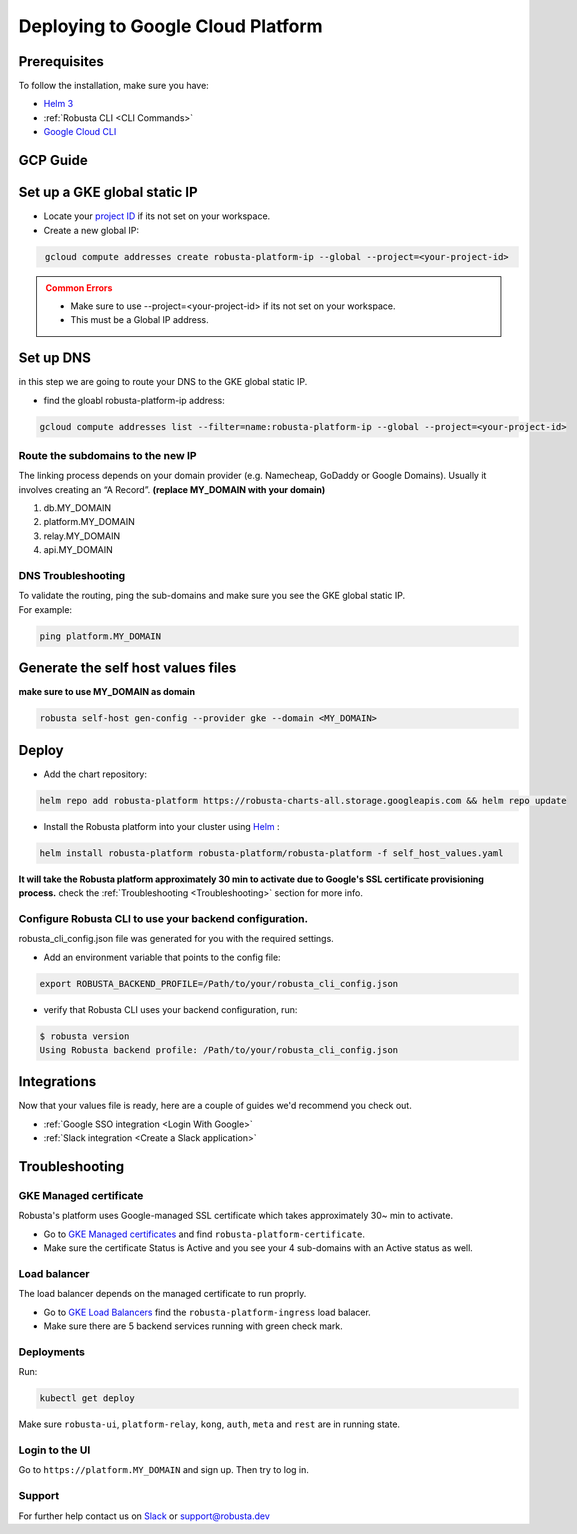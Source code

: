 Deploying to Google Cloud Platform
##################################

Prerequisites
---------------

To follow the installation, make sure you have:

* `Helm 3 <https://helm.sh/docs/intro/install/>`_ 
* :ref:`Robusta CLI <CLI Commands>`
* `Google Cloud CLI <https://cloud.google.com/sdk/docs/install-sdk>`_

GCP Guide
------------------------------

Set up a GKE global static IP 
---------------------------------

* Locate your `project ID <https://support.google.com/googleapi/answer/7014113?hl=en>`_ if its not set on your workspace.

* Create a new global IP:

.. code-block:: bash
   :name: cb-gke-create-static-global-ip

    gcloud compute addresses create robusta-platform-ip --global --project=<your-project-id>
   
.. admonition:: Common Errors
   :class: warning

   * Make sure to use --project=<your-project-id> if its not set on your workspace.
   * This must be a Global IP address.

Set up DNS
--------------
in this step we are going to route your DNS to the GKE global static IP.

* find the gloabl robusta-platform-ip address:

.. code-block:: bash
    :name: cb-gke-get-global-ip-address

    gcloud compute addresses list --filter=name:robusta-platform-ip --global --project=<your-project-id>

Route the subdomains to the new IP
^^^^^^^^^^^^^^^^^^^^^^^^^^^^^^^^^^^^

The linking process depends on your domain provider (e.g. Namecheap, GoDaddy or Google Domains). 
Usually it involves creating an “A Record”.
**(replace MY_DOMAIN with your domain)**

1. db.MY_DOMAIN
2. platform.MY_DOMAIN
3. relay.MY_DOMAIN
4. api.MY_DOMAIN

DNS Troubleshooting
^^^^^^^^^^^^^^^^^^^^

| To validate the routing, ping the sub-domains and make sure you see the GKE global static IP.
| For example:

.. code-block:: bash
    :name: cb-gke-validate-dns

    ping platform.MY_DOMAIN

Generate the self host values files
---------------------------------------
**make sure to use MY_DOMAIN as domain**

.. code-block:: bash
    :name: cb-gke-gen-config

    robusta self-host gen-config --provider gke --domain <MY_DOMAIN>

Deploy
--------

* Add the chart repository:

.. code-block:: bash
    :name: cb-gke-add-helm-repo

    helm repo add robusta-platform https://robusta-charts-all.storage.googleapis.com && helm repo update

* Install the Robusta platform into your cluster using `Helm <https://helm.sh/docs/intro/install/>`_ :
    
.. code-block:: bash
    :name: cb-gke-install

    helm install robusta-platform robusta-platform/robusta-platform -f self_host_values.yaml

**It will take the Robusta platform approximately 30 min to activate due to Google's SSL certificate provisioning process.**
check the :ref:`Troubleshooting <Troubleshooting>` section for more info.

Configure Robusta CLI to use your backend configuration.
^^^^^^^^^^^^^^^^^^^^^^^^^^^^^^^^^^^^^^^^^^^^^^^^^^^^^^^^

robusta_cli_config.json file was generated for you with the required settings.

* Add an environment variable that points to the config file:
.. code-block:: bash
    :name: cb-gke-add-env-var-backend-config

    export ROBUSTA_BACKEND_PROFILE=/Path/to/your/robusta_cli_config.json

* verify that Robusta CLI uses your backend configuration, run:
.. code-block:: console
    :name: cb-gke-verify-cli-backend-config

    $ robusta version
    Using Robusta backend profile: /Path/to/your/robusta_cli_config.json

Integrations
----------------

Now that your values file is ready, here are a couple of guides we'd recommend you check out.

* :ref:`Google SSO integration <Login With Google>`
* :ref:`Slack integration <Create a Slack application>`

Troubleshooting
----------------

GKE Managed certificate 
^^^^^^^^^^^^^^^^^^^^^^^^

Robusta's platform uses Google-managed SSL certificate which takes approximately 30~ min to activate. 

* Go to `GKE Managed certificates <https://console.cloud.google.com/net-services/loadbalancing/advanced/sslCertificates/list>`_ and find ``robusta-platform-certificate``.
* Make sure the certificate Status is Active and you see your 4 sub-domains with an Active status as well.

Load balancer
^^^^^^^^^^^^^^^
The load balancer depends on the managed certificate to run proprly.

* Go to `GKE Load Balancers <https://console.cloud.google.com/net-services/loadbalancing/list/loadBalancers/>`_ find the ``robusta-platform-ingress`` load balacer.
* Make sure there are 5 backend services running with green check mark.

Deployments
^^^^^^^^^^^^^
Run:

.. code-block:: bash
    :name: cb-self-host-gke-check-deployments

    kubectl get deploy

Make sure ``robusta-ui``, ``platform-relay``, ``kong``, ``auth``, ``meta`` and ``rest`` are in running state.

Login to the UI
^^^^^^^^^^^^^^^^

Go to ``https://platform.MY_DOMAIN`` and sign up. Then try to log in.

Support
^^^^^^^^^^^^^^^

For further help contact us on `Slack <https://bit.ly/robusta-slack>`_ or `support@robusta.dev <mailto:support@robusta.dev>`_